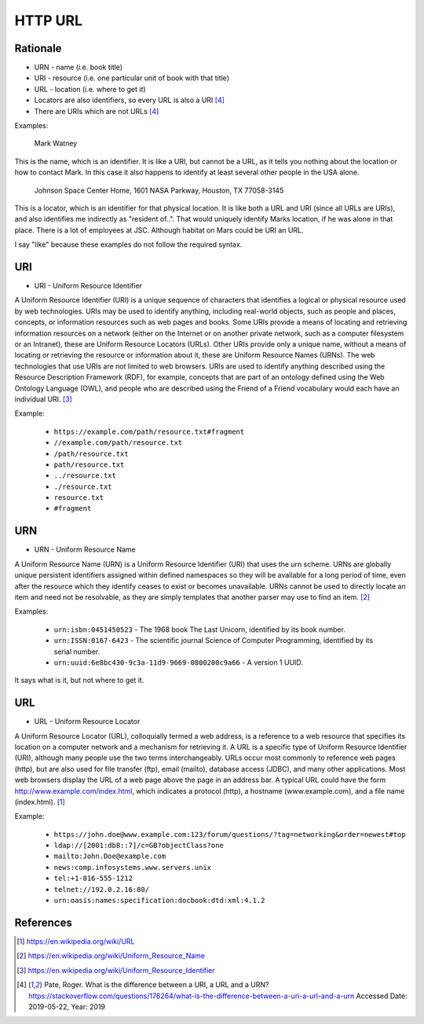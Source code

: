HTTP URL
========


Rationale
---------
* URN - name (i.e. book title)
* URI - resource (i.e. one particular unit of book with that title)
* URL - location (i.e. where to get it)
* Locators are also identifiers, so every URL is also a URI [#Pate2019]_
* There are URIs which are not URLs [#Pate2019]_

Examples:

    Mark Watney

This is the name, which is an identifier. It is like a URI, but cannot be a URL, as it tells you nothing about the location or how to contact Mark. In this case it also happens to identify at least several other people in the USA alone.

    Johnson Space Center Home, 1601 NASA Parkway, Houston, TX 77058-3145

This is a locator, which is an identifier for that physical location. It is like both a URL and URI (since all URLs are URIs), and also identifies me indirectly as "resident of..". That would uniquely identify Marks location, if he was alone in that place. There is a lot of employees at JSC. Although habitat on Mars could be URI an URL.

I say "like" because these examples do not follow the required syntax.


URI
---
* URI - Uniform Resource Identifier

A Uniform Resource Identifier (URI) is a unique sequence of characters that identifies a logical or physical resource used by web technologies. URIs may be used to identify anything, including real-world objects, such as people and places, concepts, or information resources such as web pages and books. Some URIs provide a means of locating and retrieving information resources on a network (either on the Internet or on another private network, such as a computer filesystem or an Intranet), these are Uniform Resource Locators (URLs). Other URIs provide only a unique name, without a means of locating or retrieving the resource or information about it, these are Uniform Resource Names (URNs). The web technologies that use URIs are not limited to web browsers. URIs are used to identify anything described using the Resource Description Framework (RDF), for example, concepts that are part of an ontology defined using the Web Ontology Language (OWL), and people who are described using the Friend of a Friend vocabulary would each have an individual URI. [#WikipediaURI]_


Example:

    * ``https://example.com/path/resource.txt#fragment``
    * ``//example.com/path/resource.txt``
    * ``/path/resource.txt``
    * ``path/resource.txt``
    * ``../resource.txt``
    * ``./resource.txt``
    * ``resource.txt``
    * ``#fragment``

.. figure:: img/http-identifiers-uri.png


URN
---
* URN - Uniform Resource Name

A Uniform Resource Name (URN) is a Uniform Resource Identifier (URI) that uses the urn scheme. URNs are globally unique persistent identifiers assigned within defined namespaces so they will be available for a long period of time, even after the resource which they identify ceases to exist or becomes unavailable. URNs cannot be used to directly locate an item and need not be resolvable, as they are simply templates that another parser may use to find an item. [#WikipediaURN]_

Examples:

    * ``urn:isbn:0451450523`` - The 1968 book The Last Unicorn, identified by its book number.
    * ``urn:ISSN:0167-6423`` - The scientific journal Science of Computer Programming, identified by its serial number.
    * ``urn:uuid:6e8bc430-9c3a-11d9-9669-0800200c9a66`` - A version 1 UUID.

It says what is it, but not where to get it.


URL
---
* URL - Uniform Resource Locator

A Uniform Resource Locator (URL), colloquially termed a web address, is a reference to a web resource that specifies its location on a computer network and a mechanism for retrieving it. A URL is a specific type of Uniform Resource Identifier (URI), although many people use the two terms interchangeably. URLs occur most commonly to reference web pages (http), but are also used for file transfer (ftp), email (mailto), database access (JDBC), and many other applications. Most web browsers display the URL of a web page above the page in an address bar. A typical URL could have the form http://www.example.com/index.html, which indicates a protocol (http), a hostname (www.example.com), and a file name (index.html). [#WikipediaURL]_

Example:

    * ``https://john.doe@www.example.com:123/forum/questions/?tag=networking&order=newest#top``
    * ``ldap://[2001:db8::7]/c=GB?objectClass?one``
    * ``mailto:John.Doe@example.com``
    * ``news:comp.infosystems.www.servers.unix``
    * ``tel:+1-816-555-1212``
    * ``telnet://192.0.2.16:80/``
    * ``urn:oasis:names:specification:docbook:dtd:xml:4.1.2``

.. figure:: img/http-identifiers-url.png


References
----------
.. [#WikipediaURL] https://en.wikipedia.org/wiki/URL
.. [#WikipediaURN] https://en.wikipedia.org/wiki/Uniform_Resource_Name
.. [#WikipediaURI] https://en.wikipedia.org/wiki/Uniform_Resource_Identifier
.. [#Pate2019] Pate, Roger. What is the difference between a URI, a URL and a URN? https://stackoverflow.com/questions/176264/what-is-the-difference-between-a-uri-a-url-and-a-urn Accessed Date: 2019-05-22, Year: 2019

